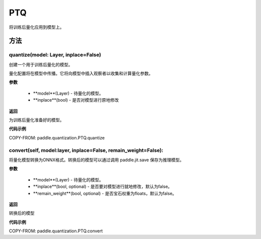 .. _cn_api_paddle_quantization_PTQ:

PTQ
-------------------------------
.. py:class:: paddle.quantization.PTQ(Quantization)
将训练后量化应用到模型上。

方法
::::::::::::
quantize(model: Layer, inplace=False)
'''''''''

创建一个用于训练后量化的模型。

量化配置将在模型中传播。它将向模型中插入观察者以收集和计算量化参数。

**参数**

    - **model**(Layer) - 待量化的模型。
    - **inplace**(bool) - 是否对模型进行原地修改
**返回**

为训练后量化准备好的模型。

**代码示例**

COPY-FROM: paddle.quantization.PTQ.quantize

convert(self, model:layer, inplace=False, remain_weight=False):
'''''''''

将量化模型转换为ONNX格式。转换后的模型可以通过调用 paddle.jit.save 保存为推理模型。

**参数**

    - **model**(Layer) - 待量化的模型。
    - **inplace**(bool, optional) - 是否要对模型进行就地修改，默认为false。
    - **remain_weight**(bool, optional) - 是否宝石权重为floats，默认为false。
**返回**

转换后的模型

**代码示例**

COPY-FROM: paddle.quantization.PTQ.convert
